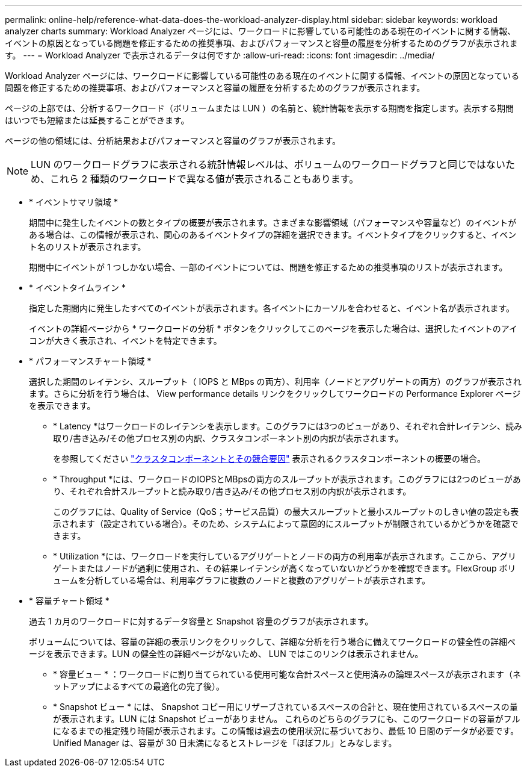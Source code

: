 ---
permalink: online-help/reference-what-data-does-the-workload-analyzer-display.html 
sidebar: sidebar 
keywords: workload analyzer charts 
summary: Workload Analyzer ページには、ワークロードに影響している可能性のある現在のイベントに関する情報、イベントの原因となっている問題を修正するための推奨事項、およびパフォーマンスと容量の履歴を分析するためのグラフが表示されます。 
---
= Workload Analyzer で表示されるデータは何ですか
:allow-uri-read: 
:icons: font
:imagesdir: ../media/


[role="lead"]
Workload Analyzer ページには、ワークロードに影響している可能性のある現在のイベントに関する情報、イベントの原因となっている問題を修正するための推奨事項、およびパフォーマンスと容量の履歴を分析するためのグラフが表示されます。

ページの上部では、分析するワークロード（ボリュームまたは LUN ）の名前と、統計情報を表示する期間を指定します。表示する期間はいつでも短縮または延長することができます。

ページの他の領域には、分析結果およびパフォーマンスと容量のグラフが表示されます。

[NOTE]
====
LUN のワークロードグラフに表示される統計情報レベルは、ボリュームのワークロードグラフと同じではないため、これら 2 種類のワークロードで異なる値が表示されることもあります。

====
* * イベントサマリ領域 *
+
期間中に発生したイベントの数とタイプの概要が表示されます。さまざまな影響領域（パフォーマンスや容量など）のイベントがある場合は、この情報が表示され、関心のあるイベントタイプの詳細を選択できます。イベントタイプをクリックすると、イベント名のリストが表示されます。

+
期間中にイベントが 1 つしかない場合、一部のイベントについては、問題を修正するための推奨事項のリストが表示されます。

* * イベントタイムライン *
+
指定した期間内に発生したすべてのイベントが表示されます。各イベントにカーソルを合わせると、イベント名が表示されます。

+
イベントの詳細ページから * ワークロードの分析 * ボタンをクリックしてこのページを表示した場合は、選択したイベントのアイコンが大きく表示され、イベントを特定できます。

* * パフォーマンスチャート領域 *
+
選択した期間のレイテンシ、スループット（ IOPS と MBps の両方）、利用率（ノードとアグリゲートの両方）のグラフが表示されます。さらに分析を行う場合は、 View performance details リンクをクリックしてワークロードの Performance Explorer ページを表示できます。

+
** * Latency *はワークロードのレイテンシを表示します。このグラフには3つのビューがあり、それぞれ合計レイテンシ、読み取り/書き込み/その他プロセス別の内訳、クラスタコンポーネント別の内訳が表示されます。
+
を参照してください link:concept-cluster-components-and-why-they-can-be-in-contention.html["クラスタコンポーネントとその競合要因"] 表示されるクラスタコンポーネントの概要の場合。

** * Throughput *には、ワークロードのIOPSとMBpsの両方のスループットが表示されます。このグラフには2つのビューがあり、それぞれ合計スループットと読み取り/書き込み/その他プロセス別の内訳が表示されます。
+
このグラフには、Quality of Service（QoS；サービス品質）の最大スループットと最小スループットのしきい値の設定も表示されます（設定されている場合）。そのため、システムによって意図的にスループットが制限されているかどうかを確認できます。

** * Utilization *には、ワークロードを実行しているアグリゲートとノードの両方の利用率が表示されます。ここから、アグリゲートまたはノードが過剰に使用され、その結果レイテンシが高くなっていないかどうかを確認できます。FlexGroup ボリュームを分析している場合は、利用率グラフに複数のノードと複数のアグリゲートが表示されます。


* * 容量チャート領域 *
+
過去 1 カ月のワークロードに対するデータ容量と Snapshot 容量のグラフが表示されます。

+
ボリュームについては、容量の詳細の表示リンクをクリックして、詳細な分析を行う場合に備えてワークロードの健全性の詳細ページを表示できます。LUN の健全性の詳細ページがないため、 LUN ではこのリンクは表示されません。

+
** * 容量ビュー * ：ワークロードに割り当てられている使用可能な合計スペースと使用済みの論理スペースが表示されます（ネットアップによるすべての最適化の完了後）。
** * Snapshot ビュー * には、 Snapshot コピー用にリザーブされているスペースの合計と、現在使用されているスペースの量が表示されます。LUN には Snapshot ビューがありません。
これらのどちらのグラフにも、このワークロードの容量がフルになるまでの推定残り時間が表示されます。この情報は過去の使用状況に基づいており、最低 10 日間のデータが必要です。Unified Manager は、容量が 30 日未満になるとストレージを「ほぼフル」とみなします。



